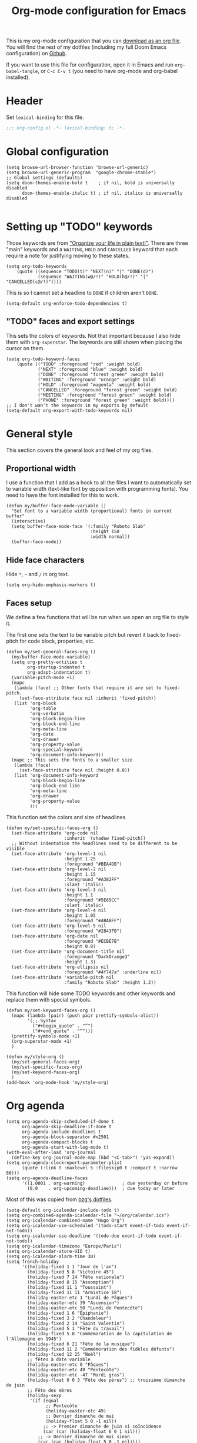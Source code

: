 #+HUGO_BASE_DIR: ~/website/personal-website/
#+HUGO_SECTION: org-config
#+EXPORT_FILE_NAME: _index.md
#+toc: headlines 2
#+TITLE: Org-mode configuration for Emacs

This is my org-mode configuration that you can [[https://github.com/hugcis/dotfiles/blob/master/.doom.d/org-config.org][download as an org file]]. You will
find the rest of my dotfiles (including my full Doom Emacs configuration) on
[[https://github.com/hugcis/dotfiles][Github]].

If you want to use this file for configuration, open it in Emacs and run
~org-babel-tangle~, or ~C-c C-v t~ (you need to have org-mode and org-babel
installed).
* Header
   Set =lexical-binding= for this file.

   #+begin_src emacs-lisp :tangle org-config.el
;;; org-config.el -*- lexical-binding: t; -*-
   #+end_src

* Global configuration
  #+begin_src elisp :tangle org-config.el
(setq browse-url-browser-function 'browse-url-generic)
(setq browse-url-generic-program  "google-chrome-stable")
;; Global settings (defaults)
(setq doom-themes-enable-bold t    ; if nil, bold is universally disabled
      doom-themes-enable-italic t) ; if nil, italics is universally disabled

  #+end_src
* Setting up "TODO" keywords
:PROPERTIES:
:ID:       13fad434-4e85-438e-a021-3127227764de
:END:
Those keywords are from [[http://doc.norang.ca/org-mode.html]["Organize your life in plain text!"]]. There are three
"main" keywords and a ~WAITING~, ~HOLD~ and ~CANCELLED~ keyword that each require a
note for justifying moving to these states.
#+BEGIN_SRC elisp :tangle org-config.el
(setq org-todo-keywords
    (quote ((sequence "TODO(t)" "NEXT(n)" "|" "DONE(d)")
            (sequence "WAITING(w@/!)" "HOLD(h@/!)" "|" "CANCELLED(c@/!)"))))
#+END_SRC

This is so I cannot set a headline to ~DONE~ if children aren't ~DONE~.
#+BEGIN_SRC elisp :tangle org-config.el
  (setq-default org-enforce-todo-dependencies t)
#+END_SRC

** "TODO" faces and export settings
:PROPERTIES:
:ID:       2b5b8d2a-5f93-472b-b948-6bdde1613849
:END:
This sets the colors of keywords. Not that important because I also hide them
with ~org-superstar~. The keywords are still shown when placing the cursor on
them.
#+BEGIN_SRC elisp :tangle org-config.el
(setq org-todo-keyword-faces
    (quote (("TODO" :foreground "red" :weight bold)
            ("NEXT" :foreground "blue" :weight bold)
            ("DONE" :foreground "forest green" :weight bold)
            ("WAITING" :foreground "orange" :weight bold)
            ("HOLD" :foreground "magenta" :weight bold)
            ("CANCELLED" :foreground "forest green" :weight bold)
            ("MEETING" :foreground "forest green" :weight bold)
            ("PHONE" :foreground "forest green" :weight bold))))
;; I don't wan't the keywords in my exports by default
(setq-default org-export-with-todo-keywords nil)
#+END_SRC

* General style
This section covers the general look and feel of my org files.
** Proportional width
:PROPERTIES:
:ID:       68c97f27-0976-4238-8598-a508ca9e20b9
:END:
I use a function that I add as a hook to all the files I want to automatically
set to variable width (text-like font by opposition with programming fonts). You
need to have the font installed for this to work.

#+BEGIN_SRC elisp :tangle org-config.el
(defun my/buffer-face-mode-variable ()
  "Set font to a variable width (proportional) fonts in current buffer"
  (interactive)
  (setq buffer-face-mode-face '(:family "Roboto Slab"
                                :height 150
                                :width normal))
  (buffer-face-mode))
#+END_SRC

** Hide face characters
:PROPERTIES:
:ID:       1bdd4bd4-6cf3-43e0-9c75-d178d6133031
:END:
Hide ~*~, ~~~ and ~/~ in org text.

#+BEGIN_SRC elisp :tangle org-config.el
(setq org-hide-emphasis-markers t)
#+END_SRC

** Faces setup
:PROPERTIES:
:ID:       2bbbd408-2a14-4347-9472-b50edb8c76c6
:END:
We define a few functions that will be run when we open an org file to style it. 

The first one sets the text to be variable pitch but revert it back to
fixed-pitch for code block, properties, etc.
#+BEGIN_SRC elisp :tangle org-config.el
  (defun my/set-general-faces-org ()
    (my/buffer-face-mode-variable)
    (setq org-pretty-entities t
          org-startup-indented t
          org-adapt-indentation t)
    (variable-pitch-mode +1)
    (mapc
     (lambda (face) ;; Other fonts that require it are set to fixed-pitch.
       (set-face-attribute face nil :inherit 'fixed-pitch))
     (list 'org-block
           'org-table
           'org-verbatim
           'org-block-begin-line
           'org-block-end-line
           'org-meta-line
           'org-date
           'org-drawer
           'org-property-value
           'org-special-keyword
           'org-document-info-keyword))
    (mapc ;; This sets the fonts to a smaller size
     (lambda (face)
       (set-face-attribute face nil :height 0.8))
     (list 'org-document-info-keyword
           'org-block-begin-line
           'org-block-end-line
           'org-meta-line
           'org-drawer
           'org-property-value
           )))
#+END_SRC

This function set the colors and size of headlines. 
#+BEGIN_SRC elisp :tangle org-config.el
  (defun my/set-specific-faces-org ()
    (set-face-attribute 'org-code nil
                        :inherit '(shadow fixed-pitch))
    ;; Without indentation the headlines need to be different to be visible
    (set-face-attribute 'org-level-1 nil
                        :height 1.25
                        :foreground "#BEA4DB")
    (set-face-attribute 'org-level-2 nil
                        :height 1.15
                        :foreground "#A382FF"
                        :slant 'italic)
    (set-face-attribute 'org-level-3 nil
                        :height 1.1
                        :foreground "#5E65CC"
                        :slant 'italic)
    (set-face-attribute 'org-level-4 nil
                        :height 1.05
                        :foreground "#ABABFF")
    (set-face-attribute 'org-level-5 nil
                        :foreground "#2843FB")
    (set-face-attribute 'org-date nil
                        :foreground "#ECBE7B"
                        :height 0.8)
    (set-face-attribute 'org-document-title nil
                        :foreground "DarkOrange3"
                        :height 1.3)
    (set-face-attribute 'org-ellipsis nil
                        :foreground "#4f747a" :underline nil)
    (set-face-attribute 'variable-pitch nil
                        :family "Roboto Slab" :height 1.2))
#+END_SRC

This function will hide some TODO keywords and other keywords and replace them
with special symbols.
#+BEGIN_SRC elisp :tangle org-config.el
  (defun my/set-keyword-faces-org ()
    (mapc (lambda (pair) (push pair prettify-symbols-alist))
          '(;; Syntax
            ("#+begin_quote" . "“")
            ("#+end_quote" . "”")))
    (prettify-symbols-mode +1)
    (org-superstar-mode +1)
    )

  (defun my/style-org ()
    (my/set-general-faces-org)
    (my/set-specific-faces-org)
    (my/set-keyword-faces-org)
    )
  (add-hook 'org-mode-hook 'my/style-org)
#+END_SRC

* Org agenda
:PROPERTIES:
:ID:       791ef7c3-10fc-47dd-8cf9-ee62bfbb6f10
:END:
#+BEGIN_SRC elisp :tangle org-config.el
  (setq org-agenda-skip-scheduled-if-done t
        org-agenda-skip-deadline-if-done t
        org-agenda-include-deadlines t
        org-agenda-block-separator #x2501
        org-agenda-compact-blocks t
        org-agenda-start-with-log-mode t)
  (with-eval-after-load 'org-journal
    (define-key org-journal-mode-map (kbd "<C-tab>") 'yas-expand))
  (setq org-agenda-clockreport-parameter-plist
        (quote (:link t :maxlevel 5 :fileskip0 t :compact t :narrow 80)))
  (setq org-agenda-deadline-faces
        '((1.0001 . org-warning)              ; due yesterday or before
          (0.0    . org-upcoming-deadline)))  ; due today or later
#+END_SRC

Most of this was copied from [[https://github.com/bzg/dotemacs/blob/master/emacs.org][bzg's dotfiles]].
#+BEGIN_SRC elisp :tangle org-config.el
(setq-default org-icalendar-include-todo t)
(setq org-combined-agenda-icalendar-file "~/org/calendar.ics")
(setq org-icalendar-combined-name "Hugo Org")
(setq org-icalendar-use-scheduled '(todo-start event-if-todo event-if-not-todo))
(setq org-icalendar-use-deadline '(todo-due event-if-todo event-if-not-todo))
(setq org-icalendar-timezone "Europe/Paris")
(setq org-icalendar-store-UID t)
(setq org-icalendar-alarm-time 30)
(setq french-holiday
      '((holiday-fixed 1 1 "Jour de l'an")
        (holiday-fixed 5 8 "Victoire 45")
        (holiday-fixed 7 14 "Fête nationale")
        (holiday-fixed 8 15 "Assomption")
        (holiday-fixed 11 1 "Toussaint")
        (holiday-fixed 11 11 "Armistice 18")
        (holiday-easter-etc 1 "Lundi de Pâques")
        (holiday-easter-etc 39 "Ascension")
        (holiday-easter-etc 50 "Lundi de Pentecôte")
        (holiday-fixed 1 6 "Épiphanie")
        (holiday-fixed 2 2 "Chandeleur")
        (holiday-fixed 2 14 "Saint Valentin")
        (holiday-fixed 5 1 "Fête du travail")
        (holiday-fixed 5 8 "Commémoration de la capitulation de l'Allemagne en 1945")
        (holiday-fixed 6 21 "Fête de la musique")
        (holiday-fixed 11 2 "Commémoration des fidèles défunts")
        (holiday-fixed 12 25 "Noël")
        ;; fêtes à date variable
        (holiday-easter-etc 0 "Pâques")
        (holiday-easter-etc 49 "Pentecôte")
        (holiday-easter-etc -47 "Mardi gras")
        (holiday-float 6 0 3 "Fête des pères") ;; troisième dimanche de juin
        ;; Fête des mères
        (holiday-sexp
         '(if (equal
               ;; Pentecôte
               (holiday-easter-etc 49)
               ;; Dernier dimanche de mai
               (holiday-float 5 0 -1 nil))
              ;; -> Premier dimanche de juin si coïncidence
              (car (car (holiday-float 6 0 1 nil)))
            ;; -> Dernier dimanche de mai sinon
            (car (car (holiday-float 5 0 -1 nil))))
         "Fête des mères")))
(setq calendar-date-style 'european
      holiday-other-holidays french-holiday
      calendar-mark-holidays-flag t
      calendar-week-start-day 1
      calendar-mark-diary-entries-flag nil)
#+END_SRC

** Agenda style
:PROPERTIES:
:ID:       2f63962f-178e-47d2-896a-7ed5f13e3f22
:END:
Those settings adjust the look and feel of the org-agenda.
#+BEGIN_SRC elisp :tangle org-config.el
(defun my/style-org-agenda()
  (my/buffer-face-mode-variable)
  (set-face-attribute 'org-agenda-date nil :height 1.1)
  (set-face-attribute 'org-agenda-date-today nil :height 1.1 :slant 'italic)
  (set-face-attribute 'org-agenda-date-weekend nil :height 1.1))

(add-hook 'org-agenda-mode-hook 'my/style-org-agenda)

(setq org-agenda-breadcrumbs-separator " ❱ "
      org-agenda-current-time-string "⏰ ┈┈┈┈┈┈┈┈┈┈┈ now"
      org-agenda-time-grid '((weekly today require-timed)
                             (800 1000 1200 1400 1600 1800 2000)
                             "---" "┈┈┈┈┈┈┈┈┈┈┈┈┈")
      org-agenda-prefix-format '((agenda . "%i %-12:c%?-12t%b% s")
                                 (todo . " %i %-12:c")
                                 (tags . " %i %-12:c")
                                 (search . " %i %-12:c")))

(setq org-agenda-format-date (lambda (date) (concat "\n" (make-string (window-width) 9472)
                                                    "\n"
                                                    (org-agenda-format-date-aligned date))))
(setq org-cycle-separator-lines 2)
(setq org-agenda-category-icon-alist
      `(("Work" ,(list (all-the-icons-faicon "cogs")) nil nil :ascent center)
        ("Personal" ,(list (all-the-icons-material "person")) nil nil :ascent center)
        ("Calendar" ,(list (all-the-icons-faicon "calendar")) nil nil :ascent center)
        ("Reading" ,(list (all-the-icons-faicon "book")) nil nil :ascent center)))

#+END_SRC

** Super agenda
:PROPERTIES:
:ID:       09536d35-6df5-4ba3-9880-eb4bc0bb4f1f
:END:
[[https://github.com/alphapapa/org-super-agenda][Org super agenda]] is a powerful package for easily filtering and grouping agenda
items in your views.
#+BEGIN_SRC  elisp :tangle org-config.el
(setq org-agenda-custom-commands
      '(("z" "Hugo view"
         ((agenda "" ((org-agenda-span 'day)
                      (org-super-agenda-groups
                       '((:name "Today"
                          :time-grid t
                          :date today
                          :todo "TODAY"
                          :scheduled today
                          :order 1)))))
          (alltodo "" ((org-agenda-overriding-header "")
                       (org-super-agenda-groups
                        '(;; Each group has an implicit boolean OR operator between its selectors.
                          (:name "Today"
                           :deadline today
                           :face (:background "black"))
                          (:name "Passed deadline"
                           :and (:deadline past :todo ("TODO" "WAITING" "HOLD" "NEXT"))
                           :face (:background "#7f1b19"))
                          (:name "Work important"
                           :and (:priority>= "B" :category "Work" :todo ("TODO" "NEXT")))
                          (:name "Work other"
                           :and (:category "Work" :todo ("TODO" "NEXT")))
                          (:name "Important"
                           :priority "A")
                          (:priority<= "B"
                           ;; Show this section after "Today" and "Important", because
                           ;; their order is unspecified, defaulting to 0. Sections
                           ;; are displayed lowest-number-first.
                           :order 1)
                          (:name "Papers"
                           :file-path "org/roam/notes")
                          (:name "Waiting"
                           :todo "WAITING"
                           :order 9)
                          (:name "On hold"
                           :todo "HOLD"
                           :order 10)))))))))
(add-hook 'org-agenda-mode-hook 'org-super-agenda-mode)
#+END_SRC

* Org clock
:PROPERTIES:
:ID:       dc2ba8d6-9af4-483c-9260-3c1f342faf10
:END:
#+BEGIN_SRC elisp :tangle org-config.el
;; Resume clocking task when emacs is restarted
(org-clock-persistence-insinuate)
;; Show lot of clocking history so it's easy to pick items off the C-F11 list
(setq org-clock-history-length 23)
;; Resume clocking task on clock-in if the clock is open
(setq org-clock-in-resume t)
;; Sometimes I change tasks I'm clocking quickly - this removes clocked tasks with 0:00 duration
(setq org-clock-out-remove-zero-time-clocks t)
;; Clock out when moving task to a done state
(setq org-clock-out-when-done t)
;; Save the running clock and all clock history when exiting Emacs, load it on startup
(setq org-clock-persist t)
;; Include current clocking task in clock reports
(setq org-clock-report-include-clocking-task t)
#+END_SRC

* Org custom commands
:PROPERTIES:
:ID:       a0fce65b-b082-48d1-860c-644c5f3f1c43
:END:
Define some keybindings and options in org-mode.
#+BEGIN_SRC elisp :tangle org-config.el
(add-hook 'org-mode-hook 'turn-on-auto-fill)
(add-hook 'org-mode-hook
          (lambda ()
            (setq fill-column 80)
            (define-key org-mode-map (kbd "s-i") 'org-clock-in)
            (define-key org-mode-map (kbd "s-o") 'org-clock-out)
            (define-key org-mode-map (kbd "s-d") 'org-todo)
            (define-key org-mode-map (kbd "M-+") 'text-scale-increase)
            (define-key org-mode-map (kbd "M-°") 'text-scale-decrease)
            (define-key org-mode-map (kbd "C-c \" \"")
              (lambda () (interactive) (org-zotxt-insert-reference-link '(4))))))
#+END_SRC

** Close journal on exit
:PROPERTIES:
:ID:       011cbc97-990d-41d5-93b9-98c4a1a9c7c4
:END:
A small function to make journaling faster by closing the buffer when I save it.
#+BEGIN_SRC elisp :tangle org-config.el
  (defun org-journal-save-entry-and-exit()
    "Simple convenience function.
      Saves the buffer of the current day's entry and kills the window
      Similar to org-capture like behavior"
    (interactive)
    (save-buffer)
    (kill-buffer-and-window))

  (add-hook 'org-journal-mode-hook
            (lambda ()
              (define-key org-journal-mode-map
                (kbd "C-x C-s") 'org-journal-save-entry-and-exit)))
#+END_SRC

* Org Ref and Bibtex
# :PROPERTIES:
# :ID:       82ab4c82-180f-4f7e-826f-3816b52b1375
# :END:
# #+BEGIN_SRC elisp :tangle org-config.el
#   (setq org-cite-global-bibliography nil)
#   (add-to-list 'org-cite-global-bibliography (expand-file-name "~/Papers/library.json"))
#   (require 'oc-csl)
#   (with-eval-after-load 'org-ref
#     (setq bibtex-completion-bibliography '("~/Papers/library.json")
#           bibtex-completion-library-path '("~/Papers/pdf/")
#           bibtex-completion-notes-path "~/org/roam/notes"
#           bibtex-completion-additional-search-fields '(keywords)
#           bibtex-completion-display-formats
#           '((article       . "${=has-pdf=:1}${=has-note=:1} ${year:4} ${author:36} ${title:*} ${journal:40}")
#             (inbook        . "${=has-pdf=:1}${=has-note=:1} ${year:4} ${author:36} ${title:*} Chapter ${chapter:32}")
#             (incollection  . "${=has-pdf=:1}${=has-note=:1} ${year:4} ${author:36} ${title:*} ${booktitle:40}")
#             (inproceedings . "${=has-pdf=:1}${=has-note=:1} ${year:4} ${author:36} ${title:*} ${booktitle:40}")
#             (t             . "${=has-pdf=:1}${=has-note=:1} ${year:4} ${author:36} ${title:*}"))
#           bibtex-completion-pdf-open-function
#           (lambda (fpath)
#             (call-process "open" nil 0 nil fpath)))
#     ;; (require 'org-ref-helm)
#     (define-key org-mode-map (kbd "C-c ]") 'org-ref-insert-link)
#     (setq org-ref-insert-link-function 'org-ref-insert-link-hydra/body
#           ;; org-ref-insert-cite-function 'org-ref-cite-insert-helm
#           org-ref-insert-label-function 'org-ref-insert-label-link
#           org-ref-insert-ref-function 'org-ref-insert-ref-link
#           org-ref-cite-onclick-function (lambda (_) (org-ref-citation-hydra/body)))
#     )

#   ;; Bibtex setup
#   (setq bibtex-completion-pdf-open-function
#         (lambda (fpath)
#           (cond ((eq system-type 'darwin) (start-process "open" "*open*" "open" fpath))
#                 ((eq system-type 'gnu/linux) (start-process "evince" "*evince*" "evince" fpath)))))
#   (setq bibtex-completion-pdf-field "file")
#   (setq bibtex-completion-pdf-symbol "⌘")
#   (setq bibtex-completion-notes-symbol "✎")
#   (setq bibtex-completion-notes-template-multiple-files
#         ":PROPERTIES:\n:ROAM_REFS: cite:${=key=}\n:END:\n#+TITLE: Notes on: ${title} by ${author-or-editor} (${year})\n#+hugo_lastmod: Time-stamp: <>\n#+ROAM_KEY: cite:${=key=}\n\n- source :: cite:${=key=}
#     \n\n* TODO Summary\n* TODO Comments\n\n
#     bibliography:~/Papers/library.json")
# #+END_SRC

* Org capture
:PROPERTIES:
:ID:       8d580337-f14d-4838-aa74-537a6d523083
:END:
I use org captures mostly for quickly creating new events and event-related TODOs.
#+BEGIN_SRC elisp :tangle org-config.el
(setq org-capture-templates
      '(("n" "Notes" entry
         (file "~/org/inbox.org") "* %^{Description} %^g\n Added: %U\n%?")
        ("m" "Meeting notes" entry
         (file "~/org/meetings.org") "* TODO %^{Title} %t\n- %?")
        ("t" "TODO" entry
         (file "~/org/inbox.org") "* TODO %^{Title}")
        ("e" "Event" entry
         (file "~/org/calendar.org") "* %^{Is it a todo?||TODO |NEXT }%^{Title}\n%^t\n%?")
        ("w" "Work TODO" entry
         (file "~/org/work.org") "* TODO %^{Title}")))
#+END_SRC

* Org Refile
:PROPERTIES:
:ID:       f22b134d-7da1-4ff5-b7b2-c14f27b4b5a4
:END:
#+BEGIN_SRC elisp :tangle org-config.el
(setq org-refile-targets '((org-agenda-files . (:maxlevel . 6))))
(setq org-refile-use-outline-path 'file)
(setq org-refile-allow-creating-parent-nodes 'confirm)
#+END_SRC

* Org Roam
I use [[https://github.com/org-roam/org-roam][org-roam]] a lot to take notes and link between them. A large portion of
this configuration is heavily borrowed from [[https://github.com/jethrokuan/dots][jethrokuan's dot files]].

** Configuration
:PROPERTIES:
:ID:       209c3fe3-4049-4a82-a525-b919938ec095
:END:
You'll find the  exported notes on [[https://hugocisneros.com/notes/][my notes page]].
#+BEGIN_SRC elisp :tangle org-config.el
  (with-eval-after-load 'org-roam
    ;; Roam is always one level deep in my org-directory
    (setq org-id-link-to-org-use-id t)
    (setq org-roam-completion-system 'helm)
    (add-to-list 'display-buffer-alist
                 '(("\\*org-roam\\*"
                    (display-buffer-in-direction)
                    (direction . right)
                    (window-width . 0.33)
                    (window-height . fit-window-to-buffer))))
    (setq org-roam-capture-templates
          '(("d" "default" plain "%?"
             :immediate-finish t
             :if-new (file+head "${slug}.org"
                                "#+TITLE: ${title}\n#+hugo_lastmod: Time-stamp: <>\n\n")
             :unnarrowed t)
            ("t" "temp" plain "%?"
             :if-new(file+head "%<%Y%m%d%H%M%S>-${slug}.org"
                               "#+TITLE: ${title}\n#+hugo_lastmod: Time-stamp: <>\n\n")
             :immediate-finish t
             :unnarrowed t)
            ("p" "private" plain "%?"
             :if-new (file+head "${slug}-private.org"
                                "#+TITLE: ${title}\n")
             :immediate-finish t
             :unnarrowed t)))
    (org-roam-db-autosync-mode)
    )
  (setq org-id-extra-files (org-roam--list-files org-roam-directory))
#+END_SRC

* Org Caldav
:PROPERTIES:
:ID:       3428c7db-ac82-4efa-9333-537f7e587552
:END:
I use this function to sync my calendar with a remote calendar on a server
running Nextcloud with the [[https://github.com/dengste/org-caldav][org-caldav]]  package. This should also work with
Google calendar. It allows me to get my org-mode calendar on all my devices and
get notifications of upcoming events.
#+BEGIN_SRC elisp :tangle org-config.el
(defun my/caldav-sync-perso ()
  "Sync my local calendar in ~/org/calendar.org with my remote calendar"
  (interactive)
  (let ((org-caldav-inbox "~/org/cal_inbox.org")
        (org-caldav-calendar-id "org")
        (org-caldav-url "https://cld.hugocisneros.com/remote.php/dav/calendars/ncp/")
        (org-caldav-files '("~/org/calendar.org")))
    (call-interactively 'org-caldav-sync)))
#+END_SRC

* Org journal
[[https://github.com/bastibe/org-journal][Org journal]] is a package to create and maintain a journal/diary within Emacs.
Here I set some of the options: the base directory for the journal and GPG
encryption of journal files (uses org-crypt).
#+BEGIN_SRC elisp :tangle org-config.el
  (setq org-journal-dir "~/org/dailies/")
  (setq org-journal-enable-encryption nil)
#+END_SRC
* PDF tools
  #+begin_src elisp :tangle org-config.el

  #+end_src

*  MU4E
  :PROPERTIES:
:ID: e3ca335c-6a78-43bd-81b6-eb5f7397e316
  :END:
  #+begin_src elisp :tangle org-config.el
;; path where mu4e is installed
(add-to-list 'load-path "/usr/share/emacs/site-lisp/elpa-src/mu4e-1.8.14")
;; sending mails with msmtp
(after! mu4e
  (setq sendmail-program (executable-find "msmtp")
        send-mail-function #'smtpmail-send-it
        message-sendmail-f-is-evil t
        message-sendmail-extra-arguments '("--read-envelope-from")
        message-send-mail-function #'message-send-mail-with-sendmail)
  ;; set a more visible mu4e view (with dark-mode enabled)
  (setq shr-color-visible-luminance-min 01)
  ;; don't need to run cleanup after indexing for gmail
  (setq mu4e-index-cleanup nil
        ;; because gmail uses labels as folders we can use lazy check since
        ;; messages don't really "move"
        mu4e-index-lazy-check t)
  ;; enable inline image
  ;; enable inline image
  (setq mu4e-view-show-images t)
  ;; use imagemagick, if available
  (when (fboundp 'imagemagick-register-types)
    (imagemagick-register-types))
  (setq mu4e-update-interval 60)
  (setq mu4e-maildir-shortcuts
        '( (:maildir "/INBOX" :key ?i)
           (:maildir "/sent"  :key ?s)
           (:maildir "/trash" :key ?t)
           (:maildir "/all"   :key ?a))))

  #+end_src
* Spelling
  :PROPERTIES:
:ID: ca0aa766-1d52-40b8-9569-92e57adfbfa6
  :END:
  Spelling for both english and french
#+begin_src elisp :tangle org-config.el
(with-eval-after-load "ispell"
;; (after! flyspell-lazy
;;   (flyspell-lazy-mode -1))
(setq ispell-program-name "hunspell")
  (setq ispell-dictionary "en_US,fr_FR")
  ;; ispell-set-spellchecker-params has to be called
  ;; before ispell-hunspell-add-multi-dic will work
  (ispell-set-spellchecker-params)
  (ispell-hunspell-add-multi-dic "en_US,fr_FR"))

#+end_src
* Misc
** Timestamp on save
:PROPERTIES:
:ID:       9e543d5c-bc94-44f5-b003-c2b5dcd90456
:END:
Org-roam notes are created with a ~#+hugo_lastmod: Time-stamp: <>~ line in the
beginning. The hook below makes sure the current time is inserted between the
brackets each time I save a file. This is useful to keep track of when I last
edited a note.
#+BEGIN_SRC elisp :tangle org-config.el
(add-hook 'before-save-hook 'time-stamp)
#+END_SRC

** Make markdown mode variable width
:PROPERTIES:
:ID:       ce730c2b-2874-46c4-84fa-ac9bd8b0211f
:END:
This is not part of the org-mode configuration, but applies variable width mode
to markdown files when I (rarely) edit one.
#+BEGIN_SRC elisp :tangle org-config.el
(add-hook 'markdown-mode-hook 'my/buffer-face-mode-variable)
#+END_SRC

** Use return to follow links in org-mode
:PROPERTIES:
:ID:       42BED96F-6943-4B3A-928F-A1F6EBB13649
:END:
#+BEGIN_SRC elisp :tangle org-config.el
(setq org-return-follows-link t)
#+END_SRC
